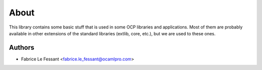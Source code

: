 About
=====

This library contains some basic stuff that is used in some OCP libraries
and applications. Most of them are probably available in other extensions
of the standard libraries (extlib, core, etc.), but we are used to these
ones.


Authors
-------

* Fabrice Le Fessant <fabrice.le_fessant@ocamlpro.com>
